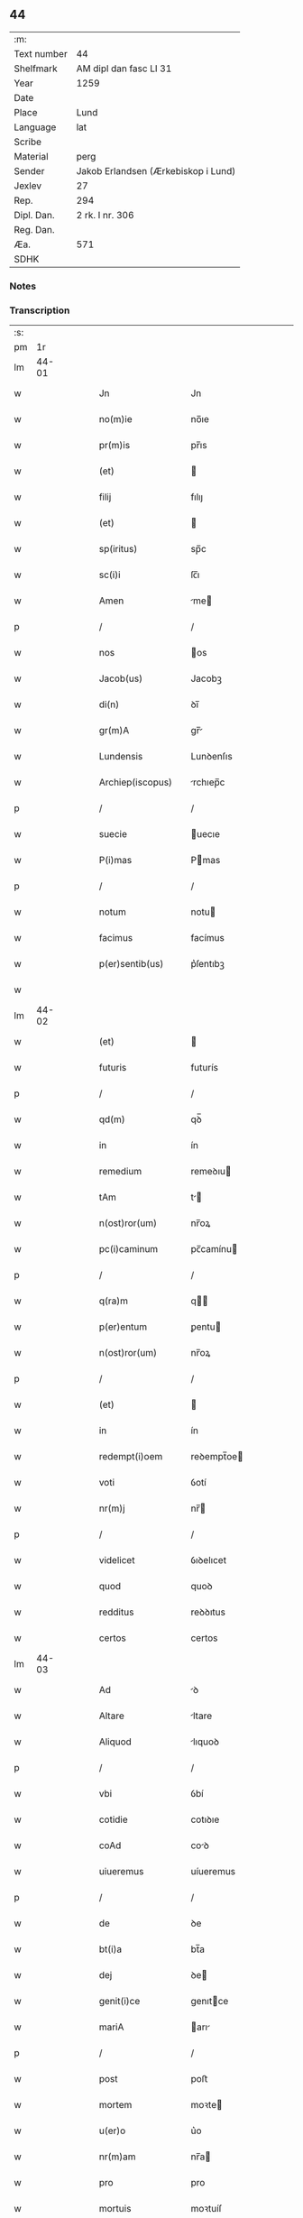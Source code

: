 ** 44
| :m:         |                                     |
| Text number | 44                                  |
| Shelfmark   | AM dipl dan fasc LI 31              |
| Year        | 1259                                |
| Date        |                                     |
| Place       | Lund                                |
| Language    | lat                                 |
| Scribe      |                                     |
| Material    | perg                                |
| Sender      | Jakob Erlandsen (Ærkebiskop i Lund) |
| Jexlev      | 27                                  |
| Rep.        | 294                                 |
| Dipl. Dan.  | 2 rk. I nr. 306                     |
| Reg. Dan.   |                                     |
| Æa.         | 571                                 |
| SDHK        |                                     |

*** Notes


*** Transcription
| :s: |       |   |   |   |   |                          |                 |   |   |   |   |     |   |   |    |             |
| pm  |    1r |   |   |   |   |                          |                 |   |   |   |   |     |   |   |    |             |
| lm  | 44-01 |   |   |   |   |                          |                 |   |   |   |   |     |   |   |    |             |
| w   |       |   |   |   |   | Jn                       | Jn              |   |   |   |   | lat |   |   |    |       44-01 |
| w   |       |   |   |   |   | no(m)ie                  | no̅ıe            |   |   |   |   | lat |   |   |    |       44-01 |
| w   |       |   |   |   |   | pr(m)is                  | pr̅ıs            |   |   |   |   | lat |   |   |    |       44-01 |
| w   |       |   |   |   |   | (et)                     |                |   |   |   |   | lat |   |   |    |       44-01 |
| w   |       |   |   |   |   | filij                    | fılıȷ           |   |   |   |   | lat |   |   |    |       44-01 |
| w   |       |   |   |   |   | (et)                     |                |   |   |   |   | lat |   |   |    |       44-01 |
| w   |       |   |   |   |   | sp(iritus)               | sp̅c             |   |   |   |   | lat |   |   |    |       44-01 |
| w   |       |   |   |   |   | sc(i)i                   | ſc̅ı             |   |   |   |   | lat |   |   |    |       44-01 |
| w   |       |   |   |   |   | Amen                     | me            |   |   |   |   | lat |   |   |    |       44-01 |
| p   |       |   |   |   |   | /                        | /               |   |   |   |   | lat |   |   |    |       44-01 |
| w   |       |   |   |   |   | nos                      | os             |   |   |   |   | lat |   |   |    |       44-01 |
| w   |       |   |   |   |   | Jacob(us)                | Jacobꝫ          |   |   |   |   | lat |   |   |    |       44-01 |
| w   |       |   |   |   |   | di(n)                    | ꝺı̅              |   |   |   |   | lat |   |   |    |       44-01 |
| w   |       |   |   |   |   | gr(m)A                   | gr̅             |   |   |   |   | lat |   |   |    |       44-01 |
| w   |       |   |   |   |   | Lundensis                | Lunꝺenſıs       |   |   |   |   | lat |   |   |    |       44-01 |
| w   |       |   |   |   |   | Archiep(iscopus)         | rchıep̅c        |   |   |   |   | lat |   |   |    |       44-01 |
| p   |       |   |   |   |   | /                        | /               |   |   |   |   | lat |   |   |    |       44-01 |
| w   |       |   |   |   |   | suecie                   | uecıe          |   |   |   |   | lat |   |   |    |       44-01 |
| w   |       |   |   |   |   | P(i)mas                  | Pmas           |   |   |   |   | lat |   |   |    |       44-01 |
| p   |       |   |   |   |   | /                        | /               |   |   |   |   | lat |   |   |    |       44-01 |
| w   |       |   |   |   |   | notum                    | notu           |   |   |   |   | lat |   |   |    |       44-01 |
| w   |       |   |   |   |   | facimus                  | facímus         |   |   |   |   | lat |   |   |    |       44-01 |
| w   |       |   |   |   |   | p(er)sentib(us)          | p͛ſentıbꝫ        |   |   |   |   | lat |   |   |    |       44-01 |
| w   |       |   |   |   |   |                          |                 |   |   |   |   | lat |   |   |    |       44-01 |
| lm  | 44-02 |   |   |   |   |                          |                 |   |   |   |   |     |   |   |    |             |
| w   |       |   |   |   |   | (et)                     |                |   |   |   |   | lat |   |   |    |       44-02 |
| w   |       |   |   |   |   | futuris                  | futurís         |   |   |   |   | lat |   |   |    |       44-02 |
| p   |       |   |   |   |   | /                        | /               |   |   |   |   | lat |   |   |    |       44-02 |
| w   |       |   |   |   |   | qd(m)                    | qꝺ̅              |   |   |   |   | lat |   |   |    |       44-02 |
| w   |       |   |   |   |   | in                       | ín              |   |   |   |   | lat |   |   |    |       44-02 |
| w   |       |   |   |   |   | remedium                 | remeꝺıu        |   |   |   |   | lat |   |   |    |       44-02 |
| w   |       |   |   |   |   | tAm                      | t             |   |   |   |   | lat |   |   |    |       44-02 |
| w   |       |   |   |   |   | n(ost)ror(um)            | nr̅oꝝ            |   |   |   |   | lat |   |   |    |       44-02 |
| w   |       |   |   |   |   | pc(i)caminum             | pc̅camínu       |   |   |   |   | lat |   |   |    |       44-02 |
| p   |       |   |   |   |   | /                        | /               |   |   |   |   | lat |   |   |    |       44-02 |
| w   |       |   |   |   |   | q(ra)m                   | q             |   |   |   |   | lat |   |   |    |       44-02 |
| w   |       |   |   |   |   | p(er)entum               | ꝑentu          |   |   |   |   | lat |   |   |    |       44-02 |
| w   |       |   |   |   |   | n(ost)ror(um)            | nr̅oꝝ            |   |   |   |   | lat |   |   |    |       44-02 |
| p   |       |   |   |   |   | /                        | /               |   |   |   |   | lat |   |   |    |       44-02 |
| w   |       |   |   |   |   | (et)                     |                |   |   |   |   | lat |   |   |    |       44-02 |
| w   |       |   |   |   |   | in                       | ín              |   |   |   |   | lat |   |   |    |       44-02 |
| w   |       |   |   |   |   | redempt(i)oem            | reꝺempt̅oe      |   |   |   |   | lat |   |   |    |       44-02 |
| w   |       |   |   |   |   | voti                     | ỽotí            |   |   |   |   | lat |   |   |    |       44-02 |
| w   |       |   |   |   |   | nr(m)j                   | nr̅             |   |   |   |   | lat |   |   |    |       44-02 |
| p   |       |   |   |   |   | /                        | /               |   |   |   |   | lat |   |   |    |       44-02 |
| w   |       |   |   |   |   | videlicet                | ỽıꝺelıcet       |   |   |   |   | lat |   |   |    |       44-02 |
| w   |       |   |   |   |   | quod                     | quoꝺ            |   |   |   |   | lat |   |   |    |       44-02 |
| w   |       |   |   |   |   | redditus                 | reꝺꝺıtus        |   |   |   |   | lat |   |   |    |       44-02 |
| w   |       |   |   |   |   | certos                   | certos          |   |   |   |   | lat |   |   |    |       44-02 |
| lm  | 44-03 |   |   |   |   |                          |                 |   |   |   |   |     |   |   |    |             |
| w   |       |   |   |   |   | Ad                       | ꝺ              |   |   |   |   | lat |   |   |    |       44-03 |
| w   |       |   |   |   |   | Altare                   | ltare          |   |   |   |   | lat |   |   |    |       44-03 |
| w   |       |   |   |   |   | Aliquod                  | lıquoꝺ         |   |   |   |   | lat |   |   |    |       44-03 |
| p   |       |   |   |   |   | /                        | /               |   |   |   |   | lat |   |   |    |       44-03 |
| w   |       |   |   |   |   | vbi                      | ỽbí             |   |   |   |   | lat |   |   |    |       44-03 |
| w   |       |   |   |   |   | cotidie                  | cotıꝺıe         |   |   |   |   | lat |   |   |    |       44-03 |
| w   |       |   |   |   |   | coAd                     | coꝺ            |   |   |   |   | lat |   |   | =  |       44-03 |
| w   |       |   |   |   |   | uiueremus                | uíueremus       |   |   |   |   | lat |   |   | == |       44-03 |
| p   |       |   |   |   |   | /                        | /               |   |   |   |   | lat |   |   |    |       44-03 |
| w   |       |   |   |   |   | de                       | ꝺe              |   |   |   |   | lat |   |   |    |       44-03 |
| w   |       |   |   |   |   | bt(i)a                   | bt̅a             |   |   |   |   | lat |   |   |    |       44-03 |
| w   |       |   |   |   |   | dej                      | ꝺe             |   |   |   |   | lat |   |   |    |       44-03 |
| w   |       |   |   |   |   | genit(i)ce               | genıtce        |   |   |   |   | lat |   |   |    |       44-03 |
| w   |       |   |   |   |   | mariA                    | arı           |   |   |   |   | lat |   |   |    |       44-03 |
| p   |       |   |   |   |   | /                        | /               |   |   |   |   | lat |   |   |    |       44-03 |
| w   |       |   |   |   |   | post                     | poﬅ             |   |   |   |   | lat |   |   |    |       44-03 |
| w   |       |   |   |   |   | mortem                   | moꝛte          |   |   |   |   | lat |   |   |    |       44-03 |
| w   |       |   |   |   |   | u(er)o                   | u͛o              |   |   |   |   | lat |   |   |    |       44-03 |
| w   |       |   |   |   |   | nr(m)am                  | nr̅a            |   |   |   |   | lat |   |   |    |       44-03 |
| w   |       |   |   |   |   | pro                      | pro             |   |   |   |   | lat |   |   |    |       44-03 |
| w   |       |   |   |   |   | mortuis                  | moꝛtuíſ         |   |   |   |   | lat |   |   |    |       44-03 |
| w   |       |   |   |   |   | missa                    | mıſſa           |   |   |   |   | lat |   |   |    |       44-03 |
| w   |       |   |   |   |   | diceretur                | ꝺıceretur       |   |   |   |   | lat |   |   |    |       44-03 |
| p   |       |   |   |   |   | /                        | /               |   |   |   |   | lat |   |   |    |       44-03 |
| w   |       |   |   |   |   | AssignArem(us)           | ſſıgnremꝰ     |   |   |   |   | lat |   |   |    |       44-03 |
| lm  | 44-04 |   |   |   |   |                          |                 |   |   |   |   |     |   |   |    |             |
| w   |       |   |   |   |   | Ad                       | ꝺ              |   |   |   |   | lat |   |   |    |       44-04 |
| w   |       |   |   |   |   | honorem                  | honoꝛe         |   |   |   |   | lat |   |   |    |       44-04 |
| p   |       |   |   |   |   | /                        | /               |   |   |   |   | lat |   |   |    |       44-04 |
| w   |       |   |   |   |   | (et)                     |                |   |   |   |   | lat |   |   |    |       44-04 |
| w   |       |   |   |   |   | LAudem                   | Luꝺe          |   |   |   |   | lat |   |   |    |       44-04 |
| w   |       |   |   |   |   | di(n)                    | ꝺı̅              |   |   |   |   | lat |   |   |    |       44-04 |
| p   |       |   |   |   |   | /                        | /               |   |   |   |   | lat |   |   |    |       44-04 |
| w   |       |   |   |   |   | (et)                     |                |   |   |   |   | lat |   |   |    |       44-04 |
| w   |       |   |   |   |   | eiusdem                  | eıuſꝺe         |   |   |   |   | lat |   |   |    |       44-04 |
| w   |       |   |   |   |   | bt(i)e                   | bt̅e             |   |   |   |   | lat |   |   |    |       44-04 |
| w   |       |   |   |   |   | v(i)ginis                | ỽgınıs         |   |   |   |   | lat |   |   |    |       44-04 |
| p   |       |   |   |   |   | /                        | /               |   |   |   |   | lat |   |   |    |       44-04 |
| w   |       |   |   |   |   | Ac                       | c              |   |   |   |   | lat |   |   |    |       44-04 |
| w   |       |   |   |   |   | bt(i)or(um)              | bt̅oꝝ            |   |   |   |   | lat |   |   |    |       44-04 |
| p   |       |   |   |   |   | /                        | /               |   |   |   |   | lat |   |   |    |       44-04 |
| w   |       |   |   |   |   | LAurencij                | Lurencíȷ       |   |   |   |   | lat |   |   |    |       44-04 |
| w   |       |   |   |   |   | mArtiris                 | rtırís        |   |   |   |   | lat |   |   |    |       44-04 |
| p   |       |   |   |   |   | /                        | /               |   |   |   |   | lat |   |   |    |       44-04 |
| w   |       |   |   |   |   | nicolai                  | ıcolaí         |   |   |   |   | lat |   |   |    |       44-04 |
| w   |       |   |   |   |   | (et)                     |                |   |   |   |   | lat |   |   |    |       44-04 |
| w   |       |   |   |   |   | francisci                | francıſcí       |   |   |   |   | lat |   |   |    |       44-04 |
| w   |       |   |   |   |   | confessor(um)            | confeſſoꝝ       |   |   |   |   | lat |   |   |    |       44-04 |
| p   |       |   |   |   |   | /                        | /               |   |   |   |   | lat |   |   |    |       44-04 |
| w   |       |   |   |   |   | kAt(er)ine               | kt͛ıne          |   |   |   |   | lat |   |   |    |       44-04 |
| w   |       |   |   |   |   | (et)                     |                |   |   |   |   | lat |   |   |    |       44-04 |
| w   |       |   |   |   |   | clare                    | clare           |   |   |   |   | lat |   |   |    |       44-04 |
| lm  | 44-05 |   |   |   |   |                          |                 |   |   |   |   |     |   |   |    |             |
| w   |       |   |   |   |   | v(i)ginum                | ỽgınu         |   |   |   |   | lat |   |   |    |       44-05 |
| p   |       |   |   |   |   | /                        | /               |   |   |   |   | lat |   |   |    |       44-05 |
| w   |       |   |   |   |   | Atq(ue)                  | tqꝫ            |   |   |   |   | lat |   |   |    |       44-05 |
| w   |       |   |   |   |   | Alior(um)                | lıoꝝ           |   |   |   |   | lat |   |   |    |       44-05 |
| w   |       |   |   |   |   | patronor(um)             | patronoꝝ        |   |   |   |   | lat |   |   |    |       44-05 |
| w   |       |   |   |   |   | nr(er)or(um)             | nr͛oꝝ            |   |   |   |   | lat |   |   |    |       44-05 |
| p   |       |   |   |   |   | /                        | /               |   |   |   |   | lat |   |   |    |       44-05 |
| w   |       |   |   |   |   | (et)                     |                |   |   |   |   | lat |   |   |    |       44-05 |
| w   |       |   |   |   |   | o(m)m                    | o̅              |   |   |   |   | lat |   |   |    |       44-05 |
| w   |       |   |   |   |   | sc(i)or(um)              | ſc̅oꝝ            |   |   |   |   | lat |   |   |    |       44-05 |
| p   |       |   |   |   |   | /                        | /               |   |   |   |   | lat |   |   |    |       44-05 |
| w   |       |   |   |   |   | Monast(er)io             | onaſt͛ıo        |   |   |   |   | lat |   |   |    |       44-05 |
| w   |       |   |   |   |   | soror(um)                | ſoroꝝ           |   |   |   |   | lat |   |   |    |       44-05 |
| w   |       |   |   |   |   | ordinis                  | oꝛꝺínís         |   |   |   |   | lat |   |   |    |       44-05 |
| w   |       |   |   |   |   | sc(i)i                   | ſc̅ı             |   |   |   |   | lat |   |   |    |       44-05 |
| w   |       |   |   |   |   | damianj                  | ꝺamían         |   |   |   |   | lat |   |   |    |       44-05 |
| w   |       |   |   |   |   | Roskildis                | Roskılꝺıs       |   |   |   |   | lat |   |   |    |       44-05 |
| w   |       |   |   |   |   | reclusar(um)             | recluſaꝝ        |   |   |   |   | lat |   |   |    |       44-05 |
| p   |       |   |   |   |   | /                        | /               |   |   |   |   | lat |   |   |    |       44-05 |
| w   |       |   |   |   |   | om(m)ia                  | om̅ıa            |   |   |   |   | lat |   |   |    |       44-05 |
| w   |       |   |   |   |   | bona                     | bona            |   |   |   |   | lat |   |   |    |       44-05 |
| w   |       |   |   |   |   | nr(m)a                   | nr̅a             |   |   |   |   | lat |   |   |    |       44-05 |
| w   |       |   |   |   |   | mobilia                  | mobılía         |   |   |   |   | lat |   |   |    |       44-05 |
| w   |       |   |   |   |   | (et)                     |                |   |   |   |   | lat |   |   |    |       44-05 |
| lm  | 44-06 |   |   |   |   |                          |                 |   |   |   |   |     |   |   |    |             |
| w   |       |   |   |   |   | i(n)mobilia              | ı̅mobılıa        |   |   |   |   | lat |   |   |    |       44-06 |
| p   |       |   |   |   |   | /                        | /               |   |   |   |   | lat |   |   |    |       44-06 |
| w   |       |   |   |   |   | que                      | que             |   |   |   |   | lat |   |   |    |       44-06 |
| w   |       |   |   |   |   | titulo                   | tıtulo          |   |   |   |   | lat |   |   |    |       44-06 |
| w   |       |   |   |   |   | p(er)mutAt(i)ois         | ꝑmutt̅oıs       |   |   |   |   | lat |   |   |    |       44-06 |
| w   |       |   |   |   |   | pro                      | pro             |   |   |   |   | lat |   |   |    |       44-06 |
| w   |       |   |   |   |   | bonis                    | bonís           |   |   |   |   | lat |   |   |    |       44-06 |
| w   |       |   |   |   |   | nr(m)is                  | nr̅ıs            |   |   |   |   | lat |   |   |    |       44-06 |
| w   |       |   |   |   |   | pat(i)monialib(us)       | patmoníalıbꝫ   |   |   |   |   | lat |   |   |    |       44-06 |
| p   |       |   |   |   |   | /                        | /               |   |   |   |   | lat |   |   |    |       44-06 |
| w   |       |   |   |   |   | de                       | ꝺe              |   |   |   |   | lat |   |   |    |       44-06 |
| w   |       |   |   |   |   | d(e)no                   | ꝺn̅o             |   |   |   |   | lat |   |   |    |       44-06 |
| w   |       |   |   |   |   | Esb(er)no                | sb͛no           |   |   |   |   | lat |   |   |    |       44-06 |
| w   |       |   |   |   |   | Woghen                   | Woghe          |   |   |   |   | lat |   |   |    |       44-06 |
| w   |       |   |   |   |   | sun                      | ſu             |   |   |   |   | lat |   |   |    |       44-06 |
| p   |       |   |   |   |   | /                        | /               |   |   |   |   | lat |   |   |    |       44-06 |
| w   |       |   |   |   |   | in                       | ín              |   |   |   |   | lat |   |   |    |       44-06 |
| w   |       |   |   |   |   | dyocesi                  | ꝺẏoceſı         |   |   |   |   | lat |   |   |    |       44-06 |
| w   |       |   |   |   |   | Roskilde(e)n             | Roskılꝺe̅       |   |   |   |   | lat |   |   |    |       44-06 |
| w   |       |   |   |   |   | in                       | ín              |   |   |   |   | lat |   |   |    |       44-06 |
| w   |       |   |   |   |   | flackæbyargsh(er)(et)    | flackæbẏargsh͛  |   |   |   |   | lat |   |   |    |       44-06 |
| p   |       |   |   |   |   | /                        | /               |   |   |   |   | lat |   |   |    |       44-06 |
| w   |       |   |   |   |   | silicet                  | ſılıcet         |   |   |   |   | lat |   |   |    |       44-06 |
| p   |       |   |   |   |   | /                        | /               |   |   |   |   | lat |   |   |    |       44-06 |
| lm  | 44-07 |   |   |   |   |                          |                 |   |   |   |   |     |   |   |    |             |
| w   |       |   |   |   |   | Walængswith              | Walængswıth     |   |   |   |   | lat |   |   |    |       44-07 |
| w   |       |   |   |   |   | ⸌cu(m)                   | ⸌cu̅             |   |   |   |   | lat |   |   |    |       44-07 |
| w   |       |   |   |   |   | mol(e)ndino              | oln̅ꝺıno        |   |   |   |   | lat |   |   |    |       44-07 |
| w   |       |   |   |   |   | ibidem                   | ıbıꝺe          |   |   |   |   | lat |   |   |    |       44-07 |
| w   |       |   |   |   |   | sito⸍                    | ſıto⸍           |   |   |   |   | lat |   |   |    |       44-07 |
| p   |       |   |   |   |   | /                        | /               |   |   |   |   | lat |   |   |    |       44-07 |
| w   |       |   |   |   |   | Wiflæthorp               | Wıflæthoꝛp      |   |   |   |   | lat |   |   |    |       44-07 |
| p   |       |   |   |   |   | /                        | /               |   |   |   |   | lat |   |   |    |       44-07 |
| w   |       |   |   |   |   | Lund                     | Lunꝺ            |   |   |   |   | lat |   |   |    |       44-07 |
| p   |       |   |   |   |   | /                        | /               |   |   |   |   | lat |   |   |    |       44-07 |
| w   |       |   |   |   |   | hølløsæ                  | hølløſæ         |   |   |   |   | lat |   |   |    |       44-07 |
| p   |       |   |   |   |   | .                        | .               |   |   |   |   | lat |   |   |    |       44-07 |
| w   |       |   |   |   |   | Snesløf                  | Sneſløf         |   |   |   |   | lat |   |   |    |       44-07 |
| p   |       |   |   |   |   | /                        | /               |   |   |   |   | lat |   |   |    |       44-07 |
| w   |       |   |   |   |   | thorstorp                | thoꝛﬅoꝛp        |   |   |   |   | lat |   |   |    |       44-07 |
| p   |       |   |   |   |   | /                        | /               |   |   |   |   | lat |   |   |    |       44-07 |
| w   |       |   |   |   |   | Akæthorp                 | kæthoꝛp        |   |   |   |   | lat |   |   |    |       44-07 |
| p   |       |   |   |   |   | /                        | /               |   |   |   |   | lat |   |   |    |       44-07 |
| w   |       |   |   |   |   | brotæscogh               | brotæſcogh      |   |   |   |   | lat |   |   |    |       44-07 |
| p   |       |   |   |   |   | /                        | /               |   |   |   |   | lat |   |   |    |       44-07 |
| w   |       |   |   |   |   | flintæthorp              | flíntæthoꝛp     |   |   |   |   | lat |   |   |    |       44-07 |
| p   |       |   |   |   |   | /                        | /               |   |   |   |   | lat |   |   |    |       44-07 |
| w   |       |   |   |   |   | Lindholm                 | Líndhol        |   |   |   |   | lat |   |   |    |       44-07 |
| w   |       |   |   |   |   | Adepti                   | ꝺeptí          |   |   |   |   | lat |   |   |    |       44-07 |
| w   |       |   |   |   |   | sumus                    | ſumus           |   |   |   |   | lat |   |   |    |       44-07 |
| p   |       |   |   |   |   | /                        | /               |   |   |   |   | lat |   |   |    |       44-07 |
| w   |       |   |   |   |   | confe-¦rimus             | confe-¦rímus    |   |   |   |   | lat |   |   |    | 44-07—44-08 |
| w   |       |   |   |   |   | (et)                     |                |   |   |   |   | lat |   |   |    |       44-08 |
| w   |       |   |   |   |   | scøtamus                 | ſcøtamus        |   |   |   |   | lat |   |   |    |       44-08 |
| p   |       |   |   |   |   | /                        | /               |   |   |   |   | lat |   |   |    |       44-08 |
| w   |       |   |   |   |   | siue                     | ſíue            |   |   |   |   | lat |   |   |    |       44-08 |
| w   |       |   |   |   |   | p(er)                    | ꝑ               |   |   |   |   | lat |   |   |    |       44-08 |
| w   |       |   |   |   |   | ScotAt(i)onem            | Scott̅one      |   |   |   |   | lat |   |   |    |       44-08 |
| w   |       |   |   |   |   | tradimus                 | traꝺímus        |   |   |   |   | lat |   |   |    |       44-08 |
| w   |       |   |   |   |   | iure                     | íure            |   |   |   |   | lat |   |   |    |       44-08 |
| w   |       |   |   |   |   | p(er)petuo               | ꝑpetuo          |   |   |   |   | lat |   |   |    |       44-08 |
| w   |       |   |   |   |   | possid(e)ndA             | poſſıꝺn̅ꝺ       |   |   |   |   | lat |   |   |    |       44-08 |
| p   |       |   |   |   |   | /                        | /               |   |   |   |   | lat |   |   |    |       44-08 |
| w   |       |   |   |   |   | tAli                     | tlı            |   |   |   |   | lat |   |   |    |       44-08 |
| w   |       |   |   |   |   | condit(i)one             | conꝺıt̅one       |   |   |   |   | lat |   |   |    |       44-08 |
| w   |       |   |   |   |   | int(er)positA.           | ınt͛poſıt.      |   |   |   |   | lat |   |   |    |       44-08 |
| p   |       |   |   |   |   | /                        | /               |   |   |   |   | lat |   |   |    |       44-08 |
| w   |       |   |   |   |   | vt                       | ỽt              |   |   |   |   | lat |   |   |    |       44-08 |
| w   |       |   |   |   |   | tAm                      | t             |   |   |   |   | lat |   |   |    |       44-08 |
| w   |       |   |   |   |   | fr(er)es                 | fr͛es            |   |   |   |   | lat |   |   |    |       44-08 |
| w   |       |   |   |   |   | de                       | ꝺe              |   |   |   |   | lat |   |   |    |       44-08 |
| w   |       |   |   |   |   | ordine                   | oꝛꝺíne          |   |   |   |   | lat |   |   |    |       44-08 |
| w   |       |   |   |   |   | minor(um)                | mínoꝝ           |   |   |   |   | lat |   |   |    |       44-08 |
| p   |       |   |   |   |   | /                        | /               |   |   |   |   | lat |   |   |    |       44-08 |
| w   |       |   |   |   |   | seu                      | ſeu             |   |   |   |   | lat |   |   |    |       44-08 |
| p   |       |   |   |   |   | /                        | /               |   |   |   |   | lat |   |   |    |       44-08 |
| lm  | 44-09 |   |   |   |   |                          |                 |   |   |   |   |     |   |   |    |             |
| w   |       |   |   |   |   | cappll(m)ani             | call̅aní        |   |   |   |   | lat |   |   |    |       44-09 |
| w   |       |   |   |   |   | quicumq(ue)              | quıcumqꝫ        |   |   |   |   | lat |   |   |    |       44-09 |
| w   |       |   |   |   |   | in                       | ín              |   |   |   |   | lat |   |   |    |       44-09 |
| w   |       |   |   |   |   | dc(i)o                   | ꝺc̅o             |   |   |   |   | lat |   |   |    |       44-09 |
| w   |       |   |   |   |   | monast(er)io             | monaﬅ͛ıo         |   |   |   |   | lat |   |   |    |       44-09 |
| w   |       |   |   |   |   | celeb(ra)ntes            | celebnteſ      |   |   |   |   | lat |   |   |    |       44-09 |
| p   |       |   |   |   |   | /                        | /               |   |   |   |   | lat |   |   |    |       44-09 |
| w   |       |   |   |   |   | q(ra)m                   | q             |   |   |   |   | lat |   |   |    |       44-09 |
| w   |       |   |   |   |   | Sorores                  | Soꝛoꝛes         |   |   |   |   | lat |   |   |    |       44-09 |
| w   |       |   |   |   |   | ip(m)e                   | ıp̅e             |   |   |   |   | lat |   |   |    |       44-09 |
| w   |       |   |   |   |   | i(n)                     | ı̅               |   |   |   |   | lat |   |   |    |       44-09 |
| w   |       |   |   |   |   | missis                   | mıſſıs          |   |   |   |   | lat |   |   |    |       44-09 |
| w   |       |   |   |   |   | peculiarib(us)           | peculıarıbꝫ     |   |   |   |   | lat |   |   |    |       44-09 |
| p   |       |   |   |   |   | /                        | /               |   |   |   |   | lat |   |   |    |       44-09 |
| w   |       |   |   |   |   | v(e)l                    | ỽl̅              |   |   |   |   | lat |   |   |    |       44-09 |
| w   |       |   |   |   |   | co(m)uentualib(us)       | co̅uentualıbꝫ    |   |   |   |   | lat |   |   |    |       44-09 |
| w   |       |   |   |   |   | nr(m)i                   | nr̅ı             |   |   |   |   | lat |   |   |    |       44-09 |
| w   |       |   |   |   |   | memoriam                 | memoꝛía        |   |   |   |   | lat |   |   |    |       44-09 |
| w   |       |   |   |   |   | tAm                      | t             |   |   |   |   | lat |   |   |    |       44-09 |
| w   |       |   |   |   |   | i(n)                     | ı̅               |   |   |   |   | lat |   |   |    |       44-09 |
| w   |       |   |   |   |   | vitA                     | ỽıt            |   |   |   |   | lat |   |   |    |       44-09 |
| w   |       |   |   |   |   | q(ra)m                   | q             |   |   |   |   | lat |   |   |    |       44-09 |
| p   |       |   |   |   |   | /                        | /               |   |   |   |   | lat |   |   |    |       44-09 |
| lm  | 44-10 |   |   |   |   |                          |                 |   |   |   |   |     |   |   |    |             |
| w   |       |   |   |   |   | post                     | poſt            |   |   |   |   | lat |   |   |    |       44-10 |
| w   |       |   |   |   |   | mortem                   | moꝛte          |   |   |   |   | lat |   |   |    |       44-10 |
| w   |       |   |   |   |   | hr(m)e                   | hr̅e             |   |   |   |   | lat |   |   |    |       44-10 |
| w   |       |   |   |   |   | studeAnt                 | ﬅuꝺent         |   |   |   |   | lat |   |   |    |       44-10 |
| w   |       |   |   |   |   | in                       | ín              |   |   |   |   | lat |   |   |    |       44-10 |
| w   |       |   |   |   |   | cAnone                   | cnone          |   |   |   |   | lat |   |   |    |       44-10 |
| w   |       |   |   |   |   | incessant(er)            | ínceſſant͛       |   |   |   |   | lat |   |   |    |       44-10 |
| p   |       |   |   |   |   | /                        | /               |   |   |   |   | lat |   |   |    |       44-10 |
| w   |       |   |   |   |   | Ac                       | c              |   |   |   |   | lat |   |   |    |       44-10 |
| w   |       |   |   |   |   | (etiam)                  | ̅               |   |   |   |   | lat |   |   |    |       44-10 |
| w   |       |   |   |   |   | in                       | ín              |   |   |   |   | lat |   |   |    |       44-10 |
| w   |       |   |   |   |   | collecta                 | collea         |   |   |   |   | lat |   |   |    |       44-10 |
| w   |       |   |   |   |   | Aliqua                   | lıqua          |   |   |   |   | lat |   |   |    |       44-10 |
| w   |       |   |   |   |   | Sp(m)alj                 | Sp̅al           |   |   |   |   | lat |   |   |    |       44-10 |
| w   |       |   |   |   |   | quando                   | quanꝺo          |   |   |   |   | lat |   |   |    |       44-10 |
| w   |       |   |   |   |   | possunt                  | poſſunt         |   |   |   |   | lat |   |   |    |       44-10 |
| p   |       |   |   |   |   | /                        | /               |   |   |   |   | lat |   |   |    |       44-10 |
| w   |       |   |   |   |   | (et)                     |                |   |   |   |   | lat |   |   |    |       44-10 |
| w   |       |   |   |   |   | ordinArij                | orꝺínrıȷ       |   |   |   |   | lat |   |   |    |       44-10 |
| w   |       |   |   |   |   | eor(um)                  | eoꝝ             |   |   |   |   | lat |   |   |    |       44-10 |
| w   |       |   |   |   |   | notula                   | notula          |   |   |   |   | lat |   |   |    |       44-10 |
| w   |       |   |   |   |   | non                      | non             |   |   |   |   | lat |   |   |    |       44-10 |
| w   |       |   |   |   |   | re-¦pugnat               | re-¦pugnat      |   |   |   |   | lat |   |   |    | 44-10—44-11 |
| p   |       |   |   |   |   | /                        | /               |   |   |   |   | lat |   |   |    |       44-11 |
| w   |       |   |   |   |   | necnon                   | ecno          |   |   |   |   | lat |   |   |    |       44-11 |
| w   |       |   |   |   |   | eciam                    | ecıa           |   |   |   |   | lat |   |   |    |       44-11 |
| w   |       |   |   |   |   | vt                       | ỽt              |   |   |   |   | lat |   |   |    |       44-11 |
| w   |       |   |   |   |   | quando                   | quanꝺo          |   |   |   |   | lat |   |   |    |       44-11 |
| w   |       |   |   |   |   | possunt                  | poſſunt         |   |   |   |   | lat |   |   |    |       44-11 |
| w   |       |   |   |   |   | p(er)textu               | p͛textu          |   |   |   |   | lat |   |   |    |       44-11 |
| w   |       |   |   |   |   | dc(i)e                   | ꝺc̅e             |   |   |   |   | lat |   |   |    |       44-11 |
| w   |       |   |   |   |   | elemosine                | elemoſíne       |   |   |   |   | lat |   |   |    |       44-11 |
| p   |       |   |   |   |   | /                        | /               |   |   |   |   | lat |   |   |    |       44-11 |
| w   |       |   |   |   |   | Ac                       | c              |   |   |   |   | lat |   |   |    |       44-11 |
| w   |       |   |   |   |   | voti                     | ỽotí            |   |   |   |   | lat |   |   |    |       44-11 |
| w   |       |   |   |   |   | nr(m)i                   | nr̅ı             |   |   |   |   | lat |   |   |    |       44-11 |
| w   |       |   |   |   |   | sup(ra)dc(i)j            | supꝺc̅ȷ         |   |   |   |   | lat |   |   |    |       44-11 |
| p   |       |   |   |   |   | /                        | /               |   |   |   |   | lat |   |   |    |       44-11 |
| w   |       |   |   |   |   | cuj(us)                  | cuȷꝰ            |   |   |   |   | lat |   |   |    |       44-11 |
| w   |       |   |   |   |   | complendi                | complenꝺí       |   |   |   |   | lat |   |   |    |       44-11 |
| w   |       |   |   |   |   | q(ra)ntum                | qntu          |   |   |   |   | lat |   |   |    |       44-11 |
| w   |       |   |   |   |   | possunt                  | poſſunt         |   |   |   |   | lat |   |   |    |       44-11 |
| w   |       |   |   |   |   | desideriu(m)             | ꝺeſıꝺerıu̅       |   |   |   |   | lat |   |   |    |       44-11 |
| w   |       |   |   |   |   | eos                      | eos             |   |   |   |   | lat |   |   |    |       44-11 |
| w   |       |   |   |   |   | hr(m)e                   | hr̅e             |   |   |   |   | lat |   |   |    |       44-11 |
| p   |       |   |   |   |   | /                        | /               |   |   |   |   | lat |   |   |    |       44-11 |
| lm  | 44-12 |   |   |   |   |                          |                 |   |   |   |   |     |   |   |    |             |
| w   |       |   |   |   |   | p(er)                    | ꝑ               |   |   |   |   | lat |   |   |    |       44-12 |
| w   |       |   |   |   |   | d(e)nm                   | ꝺn̅             |   |   |   |   | lat |   |   |    |       44-12 |
| w   |       |   |   |   |   | ih(m)m                   | ıh̅             |   |   |   |   | lat |   |   |    |       44-12 |
| w   |       |   |   |   |   | Attencius                | ttencıuſ       |   |   |   |   | lat |   |   |    |       44-12 |
| w   |       |   |   |   |   | obsecramus               | obſecramus      |   |   |   |   | lat |   |   |    |       44-12 |
| p   |       |   |   |   |   | /                        | /               |   |   |   |   | lat |   |   |    |       44-12 |
| w   |       |   |   |   |   | Missam                   | ıſſa          |   |   |   |   | lat |   |   |    |       44-12 |
| w   |       |   |   |   |   | de                       | ꝺe              |   |   |   |   | lat |   |   |    |       44-12 |
| w   |       |   |   |   |   | bt(i)a                   | bt̅a             |   |   |   |   | lat |   |   |    |       44-12 |
| w   |       |   |   |   |   | v(i)gine                 | ỽgíne          |   |   |   |   | lat |   |   |    |       44-12 |
| w   |       |   |   |   |   | mariA                    | arı           |   |   |   |   | lat |   |   |    |       44-12 |
| w   |       |   |   |   |   | i(n)                     | ı̅               |   |   |   |   | lat |   |   |    |       44-12 |
| w   |       |   |   |   |   | vitA                     | ỽıt            |   |   |   |   | lat |   |   |    |       44-12 |
| w   |       |   |   |   |   | nr(m)a                   | nr̅a             |   |   |   |   | lat |   |   |    |       44-12 |
| p   |       |   |   |   |   | /                        | /               |   |   |   |   | lat |   |   |    |       44-12 |
| w   |       |   |   |   |   | cum                      | cu             |   |   |   |   | lat |   |   |    |       44-12 |
| w   |       |   |   |   |   | sp(m)Ali                 | sp̅lí           |   |   |   |   | lat |   |   |    |       44-12 |
| w   |       |   |   |   |   | collecta                 | collea         |   |   |   |   | lat |   |   |    |       44-12 |
| w   |       |   |   |   |   | pro                      | pro             |   |   |   |   | lat |   |   |    |       44-12 |
| w   |       |   |   |   |   | statu                    | ﬅatu            |   |   |   |   | lat |   |   |    |       44-12 |
| w   |       |   |   |   |   | nr(er)o                  | nr͛o             |   |   |   |   | lat |   |   |    |       44-12 |
| w   |       |   |   |   |   | in                       | ín              |   |   |   |   | lat |   |   |    |       44-12 |
| w   |       |   |   |   |   | incolatu                 | íncolatu        |   |   |   |   | lat |   |   |    |       44-12 |
| w   |       |   |   |   |   | huj(us)                  | huȷꝰ            |   |   |   |   | lat |   |   |    |       44-12 |
| w   |       |   |   |   |   | miserie                  | mıſerıe         |   |   |   |   | lat |   |   |    |       44-12 |
| p   |       |   |   |   |   | /                        | /               |   |   |   |   | lat |   |   |    |       44-12 |
| lm  | 44-13 |   |   |   |   |                          |                 |   |   |   |   |     |   |   |    |             |
| w   |       |   |   |   |   | (et)                     |                |   |   |   |   | lat |   |   |    |       44-13 |
| w   |       |   |   |   |   | post                     | poﬅ             |   |   |   |   | lat |   |   |    |       44-13 |
| w   |       |   |   |   |   | morte(m)                 | moꝛte̅           |   |   |   |   | lat |   |   |    |       44-13 |
| w   |       |   |   |   |   | nr(m)am                  | nr̅a            |   |   |   |   | lat |   |   |    |       44-13 |
| w   |       |   |   |   |   | pro                      | pro             |   |   |   |   | lat |   |   |    |       44-13 |
| w   |       |   |   |   |   | Anima                    | níma           |   |   |   |   | lat |   |   |    |       44-13 |
| w   |       |   |   |   |   | nr(m)a                   | nr̅a             |   |   |   |   | lat |   |   |    |       44-13 |
| w   |       |   |   |   |   | (et)                     |                |   |   |   |   | lat |   |   |    |       44-13 |
| w   |       |   |   |   |   | p(er)entum               | ꝑentu          |   |   |   |   | lat |   |   |    |       44-13 |
| w   |       |   |   |   |   | n(ost)ror(um)            | nr̅oꝝ            |   |   |   |   | lat |   |   |    |       44-13 |
| w   |       |   |   |   |   | studeant                 | ﬅuꝺeant         |   |   |   |   | lat |   |   |    |       44-13 |
| w   |       |   |   |   |   | celebrare                | celebrare       |   |   |   |   | lat |   |   |    |       44-13 |
| p   |       |   |   |   |   | /                        | /               |   |   |   |   | lat |   |   |    |       44-13 |
| w   |       |   |   |   |   | (et)                     |                |   |   |   |   | lat |   |   |    |       44-13 |
| w   |       |   |   |   |   | vt                       | ỽt              |   |   |   |   | lat |   |   |    |       44-13 |
| w   |       |   |   |   |   | eciAm                    | ecı           |   |   |   |   | lat |   |   |    |       44-13 |
| w   |       |   |   |   |   | el(er)as                 | el͛as            |   |   |   |   | lat |   |   |    |       44-13 |
| w   |       |   |   |   |   | pAup(er)ib(us)           | puꝑıbꝫ         |   |   |   |   | lat |   |   |    |       44-13 |
| w   |       |   |   |   |   | ex                       | ex              |   |   |   |   | lat |   |   |    |       44-13 |
| w   |       |   |   |   |   | p(er)dc(i)is             | p͛ꝺc̅ıs           |   |   |   |   | lat |   |   |    |       44-13 |
| w   |       |   |   |   |   | bonis                    | bonís           |   |   |   |   | lat |   |   |    |       44-13 |
| w   |       |   |   |   |   | eo                       | eo              |   |   |   |   | lat |   |   |    |       44-13 |
| w   |       |   |   |   |   | largius                  | largıus         |   |   |   |   | lat |   |   |    |       44-13 |
| w   |       |   |   |   |   | quo                      | quo             |   |   |   |   | lat |   |   |    |       44-13 |
| w   |       |   |   |   |   | e-¦is                    | e-¦ís           |   |   |   |   | lat |   |   |    | 44-13—44-14 |
| w   |       |   |   |   |   | ultra                    | ultra           |   |   |   |   | lat |   |   |    |       44-14 |
| w   |       |   |   |   |   | nc(i)citAtem             | nc̅cıtte       |   |   |   |   | lat |   |   |    |       44-14 |
| w   |       |   |   |   |   | expensarum               | expenſaru      |   |   |   |   | lat |   |   |    |       44-14 |
| w   |       |   |   |   |   | sufficiencium            | ſuffıcıencíu   |   |   |   |   | lat |   |   |    |       44-14 |
| w   |       |   |   |   |   | Ad                       | ꝺ              |   |   |   |   | lat |   |   |    |       44-14 |
| w   |       |   |   |   |   | dc(i)m                   | ꝺc̅m             |   |   |   |   | lat |   |   |    |       44-14 |
| w   |       |   |   |   |   | votum                    | ỽotu           |   |   |   |   | lat |   |   |    |       44-14 |
| w   |       |   |   |   |   | complendum               | complenꝺu      |   |   |   |   | lat |   |   |    |       44-14 |
| w   |       |   |   |   |   | in                       | ín              |   |   |   |   | lat |   |   |    |       44-14 |
| w   |       |   |   |   |   | eisdem                   | eıſꝺe          |   |   |   |   | lat |   |   |    |       44-14 |
| w   |       |   |   |   |   | bonis                    | bonís           |   |   |   |   | lat |   |   |    |       44-14 |
| w   |       |   |   |   |   | prouidere                | prouıꝺere       |   |   |   |   | lat |   |   |    |       44-14 |
| w   |       |   |   |   |   | curauimus                | curauímus       |   |   |   |   | lat |   |   |    |       44-14 |
| p   |       |   |   |   |   | /                        | /               |   |   |   |   | lat |   |   |    |       44-14 |
| w   |       |   |   |   |   | imp(er)tiri              | ımꝑtırí         |   |   |   |   | lat |   |   |    |       44-14 |
| w   |       |   |   |   |   | pro                      | pro             |   |   |   |   | lat |   |   |    |       44-14 |
| w   |       |   |   |   |   | posse                    | poſſe           |   |   |   |   | lat |   |   |    |       44-14 |
| p   |       |   |   |   |   | /                        | /               |   |   |   |   | lat |   |   |    |       44-14 |
| lm  | 44-15 |   |   |   |   |                          |                 |   |   |   |   |     |   |   |    |             |
| w   |       |   |   |   |   | satagant                 | ſatagant        |   |   |   |   | lat |   |   |    |       44-15 |
| p   |       |   |   |   |   | /                        | /               |   |   |   |   | lat |   |   |    |       44-15 |
| w   |       |   |   |   |   | in                       | ın              |   |   |   |   | lat |   |   |    |       44-15 |
| w   |       |   |   |   |   | tAntum                   | tntu          |   |   |   |   | lat |   |   |    |       44-15 |
| p   |       |   |   |   |   | /                        | /               |   |   |   |   | lat |   |   |    |       44-15 |
| w   |       |   |   |   |   | vt                       | ỽt              |   |   |   |   | lat |   |   |    |       44-15 |
| w   |       |   |   |   |   | hij                      | híȷ             |   |   |   |   | lat |   |   |    |       44-15 |
| w   |       |   |   |   |   | quor(um)                 | quoꝝ            |   |   |   |   | lat |   |   |    |       44-15 |
| w   |       |   |   |   |   | int(er)est               | ínt͛eﬅ           |   |   |   |   | lat |   |   |    |       44-15 |
| w   |       |   |   |   |   | sup(er)                  | ſuꝑ             |   |   |   |   | lat |   |   |    |       44-15 |
| w   |       |   |   |   |   | singulis                 | ſıngulıs        |   |   |   |   | lat |   |   |    |       44-15 |
| w   |       |   |   |   |   | hiis                     | híıs            |   |   |   |   | lat |   |   |    |       44-15 |
| w   |       |   |   |   |   | obseruandis              | obſeruanꝺıs     |   |   |   |   | lat |   |   |    |       44-15 |
| p   |       |   |   |   |   | /                        | /               |   |   |   |   | lat |   |   |    |       44-15 |
| w   |       |   |   |   |   | eis                      | eıs             |   |   |   |   | lat |   |   |    |       44-15 |
| w   |       |   |   |   |   | qui                      | quí             |   |   |   |   | lat |   |   |    |       44-15 |
| w   |       |   |   |   |   | sup(er)                  | ſuꝑ             |   |   |   |   | lat |   |   |    |       44-15 |
| w   |       |   |   |   |   | idem                     | ıꝺe            |   |   |   |   | lat |   |   |    |       44-15 |
| w   |       |   |   |   |   | monast(er)ium            | monaﬅ͛íu        |   |   |   |   | lat |   |   |    |       44-15 |
| p   |       |   |   |   |   | /                        | /               |   |   |   |   | lat |   |   |    |       44-15 |
| w   |       |   |   |   |   | iur(m)dc(i)oem           | íur̅ꝺc̅oe        |   |   |   |   | lat |   |   |    |       44-15 |
| w   |       |   |   |   |   | pro                      | pro             |   |   |   |   | lat |   |   |    |       44-15 |
| w   |       |   |   |   |   | temp(er)e                | temꝑe           |   |   |   |   | lat |   |   |    |       44-15 |
| w   |       |   |   |   |   | huin(er)t                | huín͛t           |   |   |   |   | lat |   |   |    |       44-15 |
| p   |       |   |   |   |   | /                        | /               |   |   |   |   | lat |   |   |    |       44-15 |
| lm  | 44-16 |   |   |   |   |                          |                 |   |   |   |   |     |   |   |    |             |
| w   |       |   |   |   |   | rAt(i)onem               | rt̅one         |   |   |   |   | lat |   |   |    |       44-16 |
| w   |       |   |   |   |   | sint                     | ſınt            |   |   |   |   | lat |   |   |    |       44-16 |
| w   |       |   |   |   |   | debitAm                  | ꝺebıt         |   |   |   |   | lat |   |   |    |       44-16 |
| w   |       |   |   |   |   | redditurj                | reꝺꝺıtur       |   |   |   |   | lat |   |   |    |       44-16 |
| p   |       |   |   |   |   | /                        | /               |   |   |   |   | lat |   |   |    |       44-16 |
| w   |       |   |   |   |   | nos                      | os             |   |   |   |   | lat |   |   |    |       44-16 |
| w   |       |   |   |   |   | Autem                    | ute           |   |   |   |   | lat |   |   |    |       44-16 |
| w   |       |   |   |   |   | i(n)                     | ı̅               |   |   |   |   | lat |   |   |    |       44-16 |
| w   |       |   |   |   |   | om(m)s                   | om̅s             |   |   |   |   | lat |   |   |    |       44-16 |
| w   |       |   |   |   |   | illos                    | ıllos           |   |   |   |   | lat |   |   |    |       44-16 |
| w   |       |   |   |   |   | qui                      | quí             |   |   |   |   | lat |   |   |    |       44-16 |
| w   |       |   |   |   |   | hAnc                     | hnc            |   |   |   |   | lat |   |   |    |       44-16 |
| w   |       |   |   |   |   | nr(m)Am                  | nr̅            |   |   |   |   | lat |   |   |    |       44-16 |
| w   |       |   |   |   |   | donat(i)oem              | ꝺonat̅oe        |   |   |   |   | lat |   |   |    |       44-16 |
| w   |       |   |   |   |   | malic(i)ose              | malıc̅oſe        |   |   |   |   | lat |   |   |    |       44-16 |
| w   |       |   |   |   |   | irritAre                 | ırrıtre        |   |   |   |   | lat |   |   |    |       44-16 |
| p   |       |   |   |   |   | /                        | /               |   |   |   |   | lat |   |   |    |       44-16 |
| w   |       |   |   |   |   | Aut                      | ut             |   |   |   |   | lat |   |   |    |       44-16 |
| w   |       |   |   |   |   | p(er)turbare             | ꝑturbare        |   |   |   |   | lat |   |   |    |       44-16 |
| w   |       |   |   |   |   | p(er)su(m)psin(er)t      | p͛ſu̅pſín͛t        |   |   |   |   | lat |   |   |    |       44-16 |
| w   |       |   |   |   |   | exco(m)-¦mu(m)icAt(i)ois | exco̅-¦mu̅íct̅oíſ |   |   |   |   | lat |   |   |    | 44-16—44-17 |
| w   |       |   |   |   |   | snia(m)m                 | ſnía̅           |   |   |   |   | lat |   |   |    |       44-17 |
| w   |       |   |   |   |   | p(ro)oferimus            | ꝓoferímus       |   |   |   |   | lat |   |   |    |       44-17 |
| w   |       |   |   |   |   | in                       | ín              |   |   |   |   | lat |   |   |    |       44-17 |
| w   |       |   |   |   |   | Scriptis                 | Scrıptís        |   |   |   |   | lat |   |   |    |       44-17 |
| p   |       |   |   |   |   | .                        | .               |   |   |   |   | lat |   |   |    |       44-17 |
| w   |       |   |   |   |   | Hoc                      | Hoc             |   |   |   |   | lat |   |   |    |       44-17 |
| w   |       |   |   |   |   | eciam                    | ecıa           |   |   |   |   | lat |   |   |    |       44-17 |
| w   |       |   |   |   |   | huic                     | huíc            |   |   |   |   | lat |   |   |    |       44-17 |
| w   |       |   |   |   |   | ordinat(i)onj            | oꝛꝺınat̅on      |   |   |   |   | lat |   |   |    |       44-17 |
| w   |       |   |   |   |   | Adiecimus                | ꝺıecımus       |   |   |   |   | lat |   |   |    |       44-17 |
| p   |       |   |   |   |   | /                        | /               |   |   |   |   | lat |   |   |    |       44-17 |
| w   |       |   |   |   |   | quod                     | quoꝺ            |   |   |   |   | lat |   |   |    |       44-17 |
| w   |       |   |   |   |   | si                       | sı              |   |   |   |   | lat |   |   |    |       44-17 |
| w   |       |   |   |   |   | claustru(m)              | clauﬅru̅         |   |   |   |   | lat |   |   |    |       44-17 |
| w   |       |   |   |   |   | ordinis                  | orꝺınís         |   |   |   |   | lat |   |   |    |       44-17 |
| w   |       |   |   |   |   | eiusdem                  | eíuſꝺe         |   |   |   |   | lat |   |   |    |       44-17 |
| w   |       |   |   |   |   | in                       | ín              |   |   |   |   | lat |   |   |    |       44-17 |
| w   |       |   |   |   |   | dyocesi                  | ꝺẏoceſı         |   |   |   |   | lat |   |   |    |       44-17 |
| w   |       |   |   |   |   | Lundensi                 | Lunꝺenſı        |   |   |   |   | lat |   |   |    |       44-17 |
| p   |       |   |   |   |   | /                        | /               |   |   |   |   | lat |   |   |    |       44-17 |
| lm  | 44-18 |   |   |   |   |                          |                 |   |   |   |   |     |   |   |    |             |
| w   |       |   |   |   |   | construj                 | conﬅru         |   |   |   |   | lat |   |   |    |       44-18 |
| w   |       |   |   |   |   | continget(er)            | contínget͛       |   |   |   |   | lat |   |   |    |       44-18 |
| w   |       |   |   |   |   | om(m)ia                  | om̅ía            |   |   |   |   | lat |   |   |    |       44-18 |
| w   |       |   |   |   |   | bonA                     | bon            |   |   |   |   | lat |   |   |    |       44-18 |
| w   |       |   |   |   |   | memoratA                 | memoꝛat        |   |   |   |   | lat |   |   |    |       44-18 |
| w   |       |   |   |   |   | cum                      | cu             |   |   |   |   | lat |   |   |    |       44-18 |
| w   |       |   |   |   |   | condit(i)onib(us)        | conꝺıt̅onıbꝫ     |   |   |   |   | lat |   |   |    |       44-18 |
| w   |       |   |   |   |   | eisdem                   | eısꝺe          |   |   |   |   | lat |   |   |    |       44-18 |
| w   |       |   |   |   |   | cederent                 | ceꝺerent        |   |   |   |   | lat |   |   |    |       44-18 |
| w   |       |   |   |   |   | illi                     | ıllí            |   |   |   |   | lat |   |   |    |       44-18 |
| w   |       |   |   |   |   | loco                     | loco            |   |   |   |   | lat |   |   |    |       44-18 |
| p   |       |   |   |   |   | .                        | .               |   |   |   |   | lat |   |   |    |       44-18 |
| w   |       |   |   |   |   | Jn                       | Jn              |   |   |   |   | lat |   |   |    |       44-18 |
| w   |       |   |   |   |   | hui(us)                  | huıꝰ            |   |   |   |   | lat |   |   |    |       44-18 |
| w   |       |   |   |   |   | g(o)                     | gͦ               |   |   |   |   | lat |   |   |    |       44-18 |
| w   |       |   |   |   |   | fc(i)i                   | fc̅ı             |   |   |   |   | lat |   |   |    |       44-18 |
| w   |       |   |   |   |   | testimoniu(m)            | teﬅímonıu̅       |   |   |   |   | lat |   |   |    |       44-18 |
| p   |       |   |   |   |   | /                        | /               |   |   |   |   | lat |   |   |    |       44-18 |
| w   |       |   |   |   |   | nr(er)m                  | nr͛             |   |   |   |   | lat |   |   |    |       44-18 |
| w   |       |   |   |   |   | (et)                     |                |   |   |   |   | lat |   |   |    |       44-18 |
| w   |       |   |   |   |   | capitulj                 | capıtul        |   |   |   |   | lat |   |   |    |       44-18 |
| w   |       |   |   |   |   | nr(m)j                   | nr̅ȷ             |   |   |   |   | lat |   |   |    |       44-18 |
| lm  | 44-19 |   |   |   |   |                          |                 |   |   |   |   |     |   |   |    |             |
| w   |       |   |   |   |   | sigilla                  | ſıgılla         |   |   |   |   | lat |   |   |    |       44-19 |
| w   |       |   |   |   |   | p(er)sentib(us)          | p͛ſentıbꝫ        |   |   |   |   | lat |   |   |    |       44-19 |
| w   |       |   |   |   |   | Apponi                   | oní           |   |   |   |   | lat |   |   |    |       44-19 |
| w   |       |   |   |   |   | fecimus                  | fecímus         |   |   |   |   | lat |   |   |    |       44-19 |
| p   |       |   |   |   |   | .                        | .               |   |   |   |   | lat |   |   |    |       44-19 |
| w   |       |   |   |   |   | Actum                    | Au            |   |   |   |   | lat |   |   |    |       44-19 |
| w   |       |   |   |   |   | Lundis                   | Lunꝺís          |   |   |   |   | lat |   |   |    |       44-19 |
| p   |       |   |   |   |   | /                        | /               |   |   |   |   | lat |   |   |    |       44-19 |
| w   |       |   |   |   |   | Anno                     | nno            |   |   |   |   | lat |   |   |    |       44-19 |
| w   |       |   |   |   |   | d(e)nj                   | ꝺn̅ȷ             |   |   |   |   | lat |   |   |    |       44-19 |
| w   |       |   |   |   |   | .m(o).                   | .ͦ.             |   |   |   |   | lat |   |   |    |       44-19 |
| w   |       |   |   |   |   | C(o)C.                   | CͦC.             |   |   |   |   | lat |   |   |    |       44-19 |
| w   |       |   |   |   |   | Li(o)x                   | Lıͦx             |   |   |   |   | lat |   |   |    |       44-19 |
| p   |       |   |   |   |   | .                        | .               |   |   |   |   | lat |   |   |    |       44-19 |
| :e: |       |   |   |   |   |                          |                 |   |   |   |   |     |   |   |    |             |
